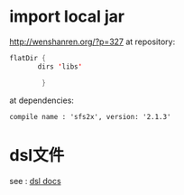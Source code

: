 * import local jar
 http://wenshanren.org/?p=327
 at repository:
 #+BEGIN_SRC java
   flatDir {
          dirs 'libs'

           }
 #+END_SRC
 at dependencies:
#+BEGIN_EXAMPLE 
compile name : 'sfs2x', version: '2.1.3'
#+END_EXAMPLE 
* dsl文件
 see : [[https://docs.gradle.org/current/dsl/][dsl docs]]
